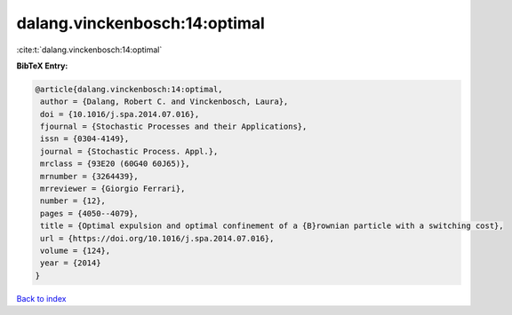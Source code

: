 dalang.vinckenbosch:14:optimal
==============================

:cite:t:`dalang.vinckenbosch:14:optimal`

**BibTeX Entry:**

.. code-block:: bibtex

   @article{dalang.vinckenbosch:14:optimal,
    author = {Dalang, Robert C. and Vinckenbosch, Laura},
    doi = {10.1016/j.spa.2014.07.016},
    fjournal = {Stochastic Processes and their Applications},
    issn = {0304-4149},
    journal = {Stochastic Process. Appl.},
    mrclass = {93E20 (60G40 60J65)},
    mrnumber = {3264439},
    mrreviewer = {Giorgio Ferrari},
    number = {12},
    pages = {4050--4079},
    title = {Optimal expulsion and optimal confinement of a {B}rownian particle with a switching cost},
    url = {https://doi.org/10.1016/j.spa.2014.07.016},
    volume = {124},
    year = {2014}
   }

`Back to index <../By-Cite-Keys.rst>`_
